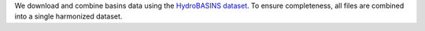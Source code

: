 We download and combine basins data using the `HydroBASINS dataset <https://www.hydrosheds.org/products/hydrobasins>`_.
To ensure completeness, all files are combined into a single harmonized dataset.
